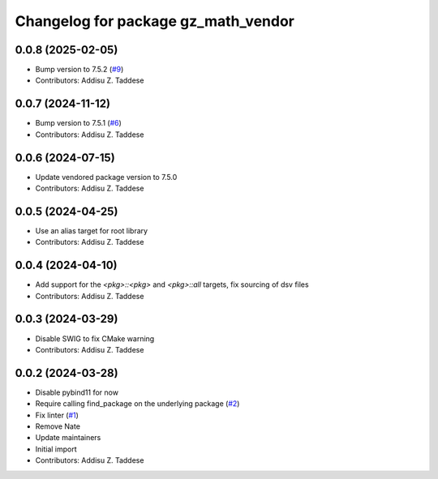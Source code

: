 ^^^^^^^^^^^^^^^^^^^^^^^^^^^^^^^^^^^^
Changelog for package gz_math_vendor
^^^^^^^^^^^^^^^^^^^^^^^^^^^^^^^^^^^^

0.0.8 (2025-02-05)
------------------
* Bump version to 7.5.2 (`#9 <https://github.com/gazebo-release/gz_math_vendor/issues/9>`_)
* Contributors: Addisu Z. Taddese

0.0.7 (2024-11-12)
------------------
* Bump version to 7.5.1 (`#6 <https://github.com/gazebo-release/gz_math_vendor/issues/6>`_)
* Contributors: Addisu Z. Taddese

0.0.6 (2024-07-15)
------------------
* Update vendored package version to 7.5.0
* Contributors: Addisu Z. Taddese

0.0.5 (2024-04-25)
------------------
* Use an alias target for root library
* Contributors: Addisu Z. Taddese

0.0.4 (2024-04-10)
------------------
* Add support for the `<pkg>::<pkg>` and `<pkg>::all` targets, fix sourcing of dsv files
* Contributors: Addisu Z. Taddese

0.0.3 (2024-03-29)
------------------
* Disable SWIG to fix CMake warning
* Contributors: Addisu Z. Taddese

0.0.2 (2024-03-28)
------------------
* Disable pybind11 for now
* Require calling find_package on the underlying package (`#2 <https://github.com/gazebo-release/gz_math_vendor/issues/2>`_)
* Fix linter (`#1 <https://github.com/gazebo-release/gz_math_vendor/issues/1>`_)
* Remove Nate
* Update maintainers
* Initial import
* Contributors: Addisu Z. Taddese
